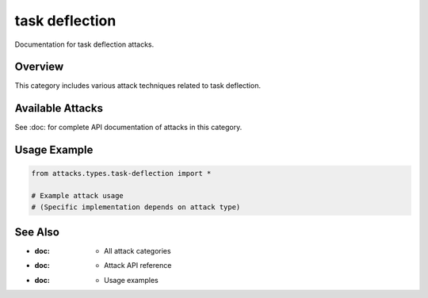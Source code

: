 task deflection
===============

Documentation for task deflection attacks.

Overview
--------

This category includes various attack techniques related to task deflection.

Available Attacks
-----------------

See :doc: for complete API documentation of attacks in this category.

Usage Example
-------------

.. code-block:: python

   from attacks.types.task-deflection import *

   # Example attack usage
   # (Specific implementation depends on attack type)

See Also
--------

* :doc: - All attack categories
* :doc: - Attack API reference
* :doc: - Usage examples
